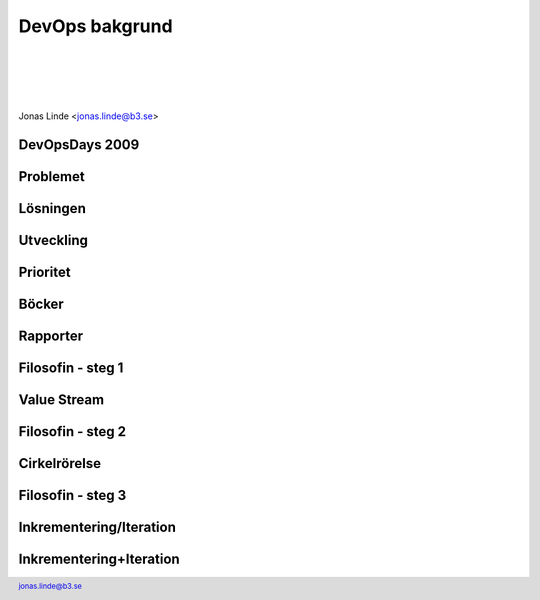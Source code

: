 .. -*- mode: rst -*-
.. This document is formatted for rst2s5
.. http://docutils.sourceforge.net/

=================
 DevOps bakgrund
=================

|

|

|

.. image:: img/b3-tagline.png
   :alt: B3 Init
   :target: http://b3.se/
   :width: 50%

|

.. class:: center

    Jonas Linde <jonas.linde@b3.se>

.. raw:: pdf

      PageBreak oneColumn

.. footer::
  jonas.linde@b3.se

.. role:: single
   :class: single

.. role:: grey
   :class: grey

.. default-role:: literal

DevOpsDays 2009
===============

.. image:: img/devopsdays.png
     :width: 70%

Problemet
=========

.. image:: img/wallofconfusion.png
     :width: 60%

Lösningen
=========

.. image:: img/nowallofconfusion.jpg
     :width: 70%

Utveckling
==========
.. image:: img/CAMS-graphic_V2.jpg
     :width: 45%

Prioritet
=========
.. image:: img/devops-priorities.jpg
     :width: 70%

Böcker
======
.. image:: img/TPP_3rd_3D_layered_010318.jpg
     :width: 26%
.. image:: img/devopshandbook-669x1024.jpg
     :width: 25%

Rapporter
=========
.. image:: img/Accelerate-The-Science-Behind-DevOps-Ebook-PDF.jpg
     :width: 25%
.. image:: img/SODOR_19-cover.png
     :width: 50%

Filosofin - steg 1
==================

.. image:: img/DevOps-FirstWay.png
     :width: 70%

Value Stream
============
.. image:: img/Value-Stream.png
     :width: 65%

Filosofin - steg 2
==================
.. image:: img/DevOps-SecondWay.png
     :width: 70%

Cirkelrörelse
=============
.. image:: img/DevOpsCircle.png
     :width: 70%

Filosofin - steg 3
==================
.. image:: img/DevOps-ThirdWay.png
     :width: 70%

Inkrementering/Iteration
========================
.. image:: img/badagilemonalisa.png
     :width: 70%
.. image:: img/agilemonalisa.jpg
     :width: 70%

Inkrementering+Iteration
========================
.. image:: img/iterative-incremental-mona-lisa.png
     :width: 70%

